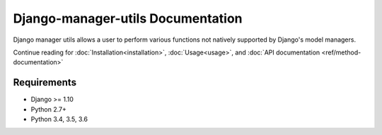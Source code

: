 Django-manager-utils Documentation
==================================
Django manager utils allows a user to perform various functions not natively
supported by Django's model managers.

Continue reading for :doc:`Installation<installation>`, :doc:`Usage<usage>`,
and :doc:`API documentation <ref/method-documentation>`

Requirements
------------

* Django >= 1.10
* Python 2.7+
* Python 3.4, 3.5, 3.6
